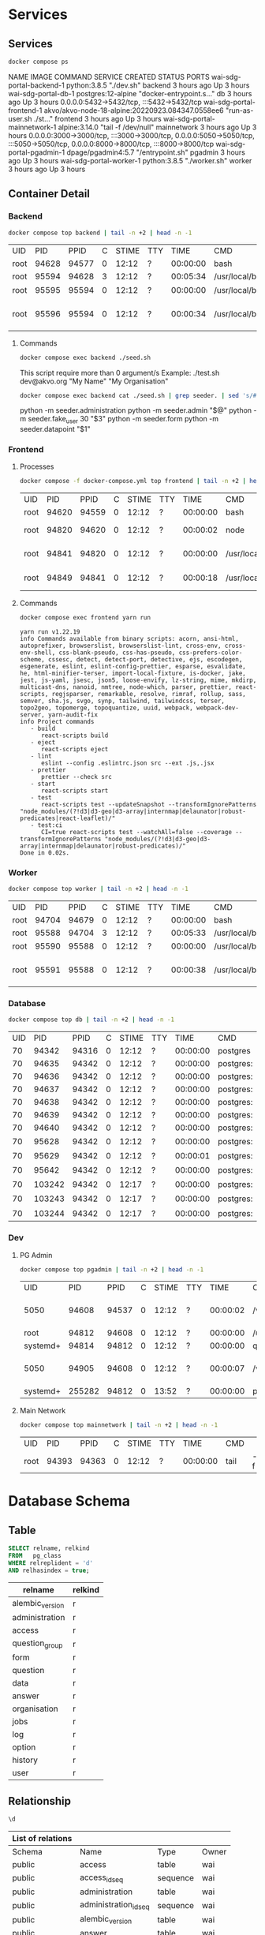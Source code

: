 #+PROPERTY: header-args:bash    :results verbatim
#+PROPERTY: header-args:sql     :cache yes
#+PROPERTY: header-args:sql+    :engine postgresql
#+PROPERTY: header-args:sql+    :dbhost localhost
#+PROPERTY: header-args:sql+    :dbuser wai
#+PROPERTY: header-args:sql+    :dbpassword password
#+PROPERTY: header-args:sql+    :database wai_demo
#+PROPERTY: header-args :exports both
#+PROPERTY: header-args :tangle data-model.sql
#+STARTUP: showall

* Services

** Services

#+NAME: Services
#+begin_src bash :results verbatim raw
docker compose ps
#+end_src

#+RESULTS: Services
NAME                           IMAGE                                              COMMAND                  SERVICE             CREATED             STATUS              PORTS
wai-sdg-portal-backend-1       python:3.8.5                                       "./dev.sh"               backend             3 hours ago         Up 3 hours
wai-sdg-portal-db-1            postgres:12-alpine                                 "docker-entrypoint.s…"   db                  3 hours ago         Up 3 hours          0.0.0.0:5432->5432/tcp, :::5432->5432/tcp
wai-sdg-portal-frontend-1      akvo/akvo-node-18-alpine:20220923.084347.0558ee6   "run-as-user.sh ./st…"   frontend            3 hours ago         Up 3 hours
wai-sdg-portal-mainnetwork-1   alpine:3.14.0                                      "tail -f /dev/null"      mainnetwork         3 hours ago         Up 3 hours          0.0.0.0:3000->3000/tcp, :::3000->3000/tcp, 0.0.0.0:5050->5050/tcp, :::5050->5050/tcp, 0.0.0.0:8000->8000/tcp, :::8000->8000/tcp
wai-sdg-portal-pgadmin-1       dpage/pgadmin4:5.7                                 "/entrypoint.sh"         pgadmin             3 hours ago         Up 3 hours
wai-sdg-portal-worker-1        python:3.8.5                                       "./worker.sh"            worker              3 hours ago         Up 3 hours

** Container Detail

*** Backend

#+NAME: Backend Processes
#+begin_src bash :results table
docker compose top backend | tail -n +2 | head -n -1
#+end_src

#+RESULTS: Backend Processes
| UID  |   PID |  PPID | C | STIME | TTY |     TIME | CMD                   |                        |          |                                  |        |              |                          |                |                        |
| root | 94628 | 94577 | 0 | 12:12 | ?   | 00:00:00 | bash                  | ./dev.sh               |          |                                  |        |              |                          |                |                        |
| root | 95594 | 94628 | 3 | 12:12 | ?   | 00:05:34 | /usr/local/bin/python | /usr/local/bin/uvicorn | main:app | --reload                         | --port | 5000         |                          |                |                        |
| root | 95595 | 95594 | 0 | 12:12 | ?   | 00:00:00 | /usr/local/bin/python | -c                     | from     | multiprocessing.resource_tracker | import | main;main(4) |                          |                |                        |
| root | 95596 | 95594 | 0 | 12:12 | ?   | 00:00:34 | /usr/local/bin/python | -c                     | from     | multiprocessing.spawn            | import | spawn_main;  | spawn_main(tracker_fd=5, | pipe_handle=7) | --multiprocessing-fork |

**** Commands

#+NAME: Backend Commands
#+begin_src bash :results verbatim raw
docker compose exec backend ./seed.sh
#+end_src

#+RESULTS: Backend Commands
This script require more than 0 argument/s
Example: ./test.sh dev@akvo.org "My Name" "My Organisation"


#+NAME: Seeder
#+begin_src bash :results verbatim raw
docker compose exec backend cat ./seed.sh | grep seeder. | sed 's/#\ //g'
#+end_src

#+RESULTS: Seeder
python -m seeder.administration
python -m seeder.admin "$@"
python -m seeder.fake_user 30 "$3"
python -m seeder.form
python -m seeder.datapoint "$1"


*** Frontend

**** Processes

#+NAME: Frontend Processes
#+begin_src bash :results table
docker compose -f docker-compose.yml top frontend | tail -n +2 | head -n -1
#+end_src

#+RESULTS: Frontend Processes
| UID  |   PID |  PPID | C | STIME | TTY |     TIME | CMD                 |                                                  |       |
| root | 94620 | 94559 | 0 | 12:12 | ?   | 00:00:00 | bash                | ./start.sh                                       |       |
| root | 94820 | 94620 | 0 | 12:12 | ?   | 00:00:02 | node                | /opt/yarn-v1.22.19/bin/yarn.js                   | start |
| root | 94841 | 94820 | 0 | 12:12 | ?   | 00:00:00 | /usr/local/bin/node | /app/node_modules/.bin/react-scripts             | start |
| root | 94849 | 94841 | 0 | 12:12 | ?   | 00:00:18 | /usr/local/bin/node | /app/node_modules/react-scripts/scripts/start.js |       |

**** Commands

#+NAME: Frontend Commands
#+begin_src bash :results verbatim
docker compose exec frontend yarn run
#+end_src

#+RESULTS: Frontend Commands
#+begin_example
yarn run v1.22.19
info Commands available from binary scripts: acorn, ansi-html, autoprefixer, browserslist, browserslist-lint, cross-env, cross-env-shell, css-blank-pseudo, css-has-pseudo, css-prefers-color-scheme, cssesc, detect, detect-port, detective, ejs, escodegen, esgenerate, eslint, eslint-config-prettier, esparse, esvalidate, he, html-minifier-terser, import-local-fixture, is-docker, jake, jest, js-yaml, jsesc, json5, loose-envify, lz-string, mime, mkdirp, multicast-dns, nanoid, nmtree, node-which, parser, prettier, react-scripts, regjsparser, remarkable, resolve, rimraf, rollup, sass, semver, sha.js, svgo, synp, tailwind, tailwindcss, terser, topo2geo, topomerge, topoquantize, uuid, webpack, webpack-dev-server, yarn-audit-fix
info Project commands
   - build
      react-scripts build
   - eject
      react-scripts eject
   - lint
      eslint --config .eslintrc.json src --ext .js,.jsx
   - prettier
      prettier --check src
   - start
      react-scripts start
   - test
      react-scripts test --updateSnapshot --transformIgnorePatterns "node_modules/(?!d3|d3-geo|d3-array|internmap|delaunator|robust-predicates|react-leaflet)/"
   - test:ci
      CI=true react-scripts test --watchAll=false --coverage --transformIgnorePatterns "node_modules/(?!d3|d3-geo|d3-array|internmap|delaunator|robust-predicates)/"
Done in 0.02s.
#+end_example

*** Worker

#+NAME: Worker Processes
#+begin_src bash :results table
docker compose top worker | tail -n +2 | head -n -1
#+end_src

#+RESULTS: Worker Processes
| UID  |   PID |  PPID | C | STIME | TTY |     TIME | CMD                   |                        |               |                                  |        |              |                          |                |                        |
| root | 94704 | 94679 | 0 | 12:12 | ?   | 00:00:00 | bash                  | ./worker.sh            |               |                                  |        |              |                          |                |                        |
| root | 95588 | 94704 | 3 | 12:12 | ?   | 00:05:33 | /usr/local/bin/python | /usr/local/bin/uvicorn | worker:worker | --reload                         | --port | 5001         |                          |                |                        |
| root | 95590 | 95588 | 0 | 12:12 | ?   | 00:00:00 | /usr/local/bin/python | -c                     | from          | multiprocessing.resource_tracker | import | main;main(4) |                          |                |                        |
| root | 95591 | 95588 | 0 | 12:12 | ?   | 00:00:38 | /usr/local/bin/python | -c                     | from          | multiprocessing.spawn            | import | spawn_main;  | spawn_main(tracker_fd=5, | pipe_handle=7) | --multiprocessing-fork |


*** Database

#+NAME: Database Processes
#+begin_src bash :results table
docker compose top db | tail -n +2 | head -n -1
#+end_src

#+RESULTS: Database Processes
| UID |    PID |  PPID | C | STIME | TTY |     TIME | CMD       |              |             |                   |      |
|  70 |  94342 | 94316 | 0 | 12:12 | ?   | 00:00:00 | postgres  |              |             |                   |      |
|  70 |  94635 | 94342 | 0 | 12:12 | ?   | 00:00:00 | postgres: | checkpointer |             |                   |      |
|  70 |  94636 | 94342 | 0 | 12:12 | ?   | 00:00:00 | postgres: | background   | writer      |                   |      |
|  70 |  94637 | 94342 | 0 | 12:12 | ?   | 00:00:00 | postgres: | walwriter    |             |                   |      |
|  70 |  94638 | 94342 | 0 | 12:12 | ?   | 00:00:00 | postgres: | autovacuum   | launcher    |                   |      |
|  70 |  94639 | 94342 | 0 | 12:12 | ?   | 00:00:00 | postgres: | stats        | collector   |                   |      |
|  70 |  94640 | 94342 | 0 | 12:12 | ?   | 00:00:00 | postgres: | logical      | replication |          launcher |      |
|  70 |  95628 | 94342 | 0 | 12:12 | ?   | 00:00:00 | postgres: | wai          | wai_demo    | 172.20.0.3(38228) | idle |
|  70 |  95629 | 94342 | 0 | 12:12 | ?   | 00:00:01 | postgres: | wai          | wai_demo    | 172.20.0.3(38234) | idle |
|  70 |  95642 | 94342 | 0 | 12:12 | ?   | 00:00:00 | postgres: | wai          | wai_demo    | 172.20.0.3(38242) | idle |
|  70 | 103242 | 94342 | 0 | 12:17 | ?   | 00:00:00 | postgres: | wai          | wai_demo    | 172.20.0.3(36900) | idle |
|  70 | 103243 | 94342 | 0 | 12:17 | ?   | 00:00:00 | postgres: | wai          | wai_demo    | 172.20.0.3(36916) | idle |
|  70 | 103244 | 94342 | 0 | 12:17 | ?   | 00:00:00 | postgres: | wai          | wai_demo    | 172.20.0.3(36926) | idle |

*** Dev

**** PG Admin

#+NAME: PG Admin Processes
#+begin_src bash :results table
docker compose top pgadmin | tail -n +2 | head -n -1
#+end_src

#+RESULTS: PG Admin Processes
| UID      |    PID |  PPID | C | STIME | TTY |     TIME | CMD                         |                    |           |       |        |           |    |   |           |    |                  |   |    |                    |                 |
| 5050     |  94608 | 94537 | 0 | 12:12 | ?   | 00:00:02 | /venv/bin/python3           | /venv/bin/gunicorn | --timeout | 86400 | --bind | [::]:5050 | -w | 1 | --threads | 25 | --access-logfile | - | -c | gunicorn_config.py | run_pgadmin:app |
| root     |  94812 | 94608 | 0 | 12:12 | ?   | 00:00:00 | /usr/libexec/postfix/master | -w                 |           |       |        |           |    |   |           |    |                  |   |    |                    |                 |
| systemd+ |  94814 | 94812 | 0 | 12:12 | ?   | 00:00:00 | qmgr                        | -l                 | -t        |  unix | -u     |           |    |   |           |    |                  |   |    |                    |                 |
| 5050     |  94905 | 94608 | 0 | 12:12 | ?   | 00:00:07 | /venv/bin/python3           | /venv/bin/gunicorn | --timeout | 86400 | --bind | [::]:5050 | -w | 1 | --threads | 25 | --access-logfile | - | -c | gunicorn_config.py | run_pgadmin:app |
| systemd+ | 255282 | 94812 | 0 | 13:52 | ?   | 00:00:00 | pickup                      | -l                 | -t        |  unix | -u     |           |    |   |           |    |                  |   |    |                    |                 |


**** Main Network

#+NAME: Main Network Processes
#+begin_src bash :results table
docker compose top mainnetwork | tail -n +2 | head -n -1
#+end_src

#+RESULTS: Main Network Processes
| UID  |   PID |  PPID | C | STIME | TTY |     TIME | CMD  |    |           |
| root | 94393 | 94363 | 0 | 12:12 | ?   | 00:00:00 | tail | -f | /dev/null |


* Database Schema

** Table

#+NAME: Tables
#+BEGIN_SRC sql
  SELECT relname, relkind
  FROM   pg_class
  WHERE relreplident = 'd'
  AND relhasindex = true;
#+END_SRC

#+RESULTS: Tables
| relname         | relkind |
|-----------------+---------|
| alembic_version | r       |
| administration  | r       |
| access          | r       |
| question_group  | r       |
| form            | r       |
| question        | r       |
| data            | r       |
| answer          | r       |
| organisation    | r       |
| jobs            | r       |
| log             | r       |
| option          | r       |
| history         | r       |
| user            | r       |

** Relationship

#+NAME: List of Relations
#+BEGIN_SRC sql
 \d
#+END_SRC

#+RESULTS: List of Relations
| List of relations |                       |          |       |
|-------------------+-----------------------+----------+-------|
| Schema            | Name                  | Type     | Owner |
| public            | access                | table    | wai   |
| public            | access_id_seq         | sequence | wai   |
| public            | administration        | table    | wai   |
| public            | administration_id_seq | sequence | wai   |
| public            | alembic_version       | table    | wai   |
| public            | answer                | table    | wai   |
| public            | answer_id_seq         | sequence | wai   |
| public            | answer_search         | view     | wai   |
| public            | data                  | table    | wai   |
| public            | data_id_seq           | sequence | wai   |
| public            | form                  | table    | wai   |
| public            | form_id_seq           | sequence | wai   |
| public            | history               | table    | wai   |
| public            | history_id_seq        | sequence | wai   |
| public            | jobs                  | table    | wai   |
| public            | jobs_id_seq           | sequence | wai   |
| public            | log                   | table    | wai   |
| public            | log_id_seq            | sequence | wai   |
| public            | option                | table    | wai   |
| public            | option_id_seq         | sequence | wai   |
| public            | organisation          | table    | wai   |
| public            | organisation_id_seq   | sequence | wai   |
| public            | question              | table    | wai   |
| public            | question_group        | table    | wai   |
| public            | question_group_id_seq | sequence | wai   |
| public            | question_id_seq       | sequence | wai   |
| public            | score_view            | view     | wai   |
| public            | user                  | table    | wai   |
| public            | user_id_seq           | sequence | wai   |

** Administration

#+name: Administration Table
#+begin_src sql
SELECT ordinal_position as pos, column_name, data_type, udt_name, column_default, is_nullable
FROM   information_schema.columns
WHERE  table_name = 'administration'
ORDER  BY ordinal_position;
#+end_src

#+RESULTS: Administration Table
| pos | column_name | data_type         | udt_name | column_default                             | is_nullable |
|-----+-------------+-------------------+----------+--------------------------------------------+-------------|
|   1 | id          | integer           | int4     | nextval('administration_id_seq'::regclass) | NO          |
|   2 | parent      | integer           | int4     |                                            | YES         |
|   3 | name        | character varying | varchar  |                                            | YES         |

** User

#+name: User Table
#+begin_src sql
SELECT ordinal_position as pos, column_name, data_type, udt_name, column_default, is_nullable
FROM   information_schema.columns
WHERE  table_name = 'user'
ORDER  BY ordinal_position;
#+end_src

#+RESULTS: User Table
| pos | column_name          | data_type                   | udt_name  | column_default                   | is_nullable |
|-----+----------------------+-----------------------------+-----------+----------------------------------+-------------|
|   1 | id                   | integer                     | int4      | nextval('user_id_seq'::regclass) | NO          |
|   2 | email                | character varying           | varchar   |                                  | YES         |
|   3 | active               | boolean                     | bool      |                                  | YES         |
|   4 | role                 | USER-DEFINED                | userrole  |                                  | YES         |
|   5 | created              | timestamp without time zone | timestamp |                                  | YES         |
|   6 | organisation         | integer                     | int4      |                                  | YES         |
|   7 | name                 | character varying           | varchar   |                                  | YES         |
|   8 | __ts_vector__        | tsvector                    | tsvector  |                                  | YES         |
|   9 | manage_form_passcode | boolean                     | bool      | false                            | NO          |

** User Access

#+name: Access Table
#+begin_src sql
SELECT ordinal_position as pos, column_name, data_type, udt_name, column_default, is_nullable
FROM   information_schema.columns
WHERE  table_name = 'access'
ORDER  BY ordinal_position;
#+end_src

#+RESULTS: Access Table
| pos | column_name    | data_type | udt_name | column_default                     | is_nullable |
|-----+----------------+-----------+----------+------------------------------------+-------------|
|   1 | id             | integer   | int4     | nextval('access_id_seq'::regclass) | NO          |
|   2 | user           | integer   | int4     |                                    | YES         |
|   3 | administration | integer   | int4     |                                    | YES         |

** Organisation

#+name: Organisation Table
#+begin_src sql
SELECT ordinal_position as pos, column_name, data_type, udt_name, column_default, is_nullable
FROM   information_schema.columns
WHERE  table_name = 'organisation'
ORDER  BY ordinal_position;
#+end_src

#+RESULTS: Organisation Table
| pos | column_name | data_type                   | udt_name          | column_default                           | is_nullable |
|-----+-------------+-----------------------------+-------------------+------------------------------------------+-------------|
|   1 | id          | integer                     | int4              | nextval('organisation_id_seq'::regclass) | NO          |
|   2 | name        | character varying           | varchar           |                                          | YES         |
|   3 | type        | USER-DEFINED                | organisation_type |                                          | YES         |
|   4 | created     | timestamp without time zone | timestamp         |                                          | YES         |

** Form

#+name: Forms
#+begin_src sql
SELECT ordinal_position as pos, column_name, data_type, udt_name, column_default, is_nullable
FROM   information_schema.columns
WHERE  table_name = 'form'
ORDER  BY ordinal_position;
#+end_src

#+RESULTS: Forms
| pos | column_name      | data_type         | udt_name | column_default                   | is_nullable |
|-----+------------------+-------------------+----------+----------------------------------+-------------|
|   1 | id               | integer           | int4     | nextval('form_id_seq'::regclass) | NO          |
|   2 | name             | character varying | varchar  |                                  | YES         |
|   3 | description      | text              | text     |                                  | YES         |
|   4 | default_language | character varying | varchar  |                                  | YES         |
|   5 | languages        | ARRAY             | _varchar |                                  | YES         |
|   6 | translations     | ARRAY             | _jsonb   |                                  | YES         |
|   7 | version          | double precision  | float8   |                                  | YES         |

** Question Group

#+name: Question Group
#+begin_src sql
SELECT ordinal_position as pos, column_name, data_type, udt_name, column_default, is_nullable
FROM   information_schema.columns
WHERE  table_name = 'question_group'
ORDER  BY ordinal_position;
#+end_src

#+RESULTS: Question Group
| pos | column_name  | data_type         | udt_name | column_default                             | is_nullable |
|-----+--------------+-------------------+----------+--------------------------------------------+-------------|
|   1 | id           | integer           | int4     | nextval('question_group_id_seq'::regclass) | NO          |
|   2 | order        | integer           | int4     |                                            | YES         |
|   3 | name         | character varying | varchar  |                                            | YES         |
|   4 | form         | integer           | int4     |                                            | YES         |
|   5 | description  | text              | text     |                                            | YES         |
|   6 | repeatable   | boolean           | bool     | false                                      | YES         |
|   7 | repeat_text  | character varying | varchar  |                                            | YES         |
|   8 | translations | ARRAY             | _jsonb   |                                            | YES         |

** Question

#+name: Question
#+begin_src sql
SELECT ordinal_position as pos, column_name, data_type, udt_name, column_default, is_nullable
FROM   information_schema.columns
WHERE  table_name = 'question'
ORDER  BY ordinal_position;
#+end_src

#+RESULTS: Question
| pos | column_name    | data_type         | udt_name     | column_default                       | is_nullable |
|-----+----------------+-------------------+--------------+--------------------------------------+-------------|
|   1 | id             | integer           | int4         | nextval('question_id_seq'::regclass) | NO          |
|   2 | order          | integer           | int4         |                                      | YES         |
|   3 | name           | character varying | varchar      |                                      | YES         |
|   4 | form           | integer           | int4         |                                      | YES         |
|   5 | meta           | boolean           | bool         |                                      | NO          |
|   6 | type           | USER-DEFINED      | questiontype |                                      | YES         |
|   7 | question_group | integer           | int4         |                                      | YES         |
|   8 | required       | boolean           | bool         | true                                 | NO          |
|   9 | rule           | jsonb             | jsonb        |                                      | YES         |
|  10 | dependency     | ARRAY             | _jsonb       |                                      | YES         |
|  11 | tooltip        | jsonb             | jsonb        |                                      | YES         |
|  12 | translations   | ARRAY             | _jsonb       |                                      | YES         |
|  13 | api            | jsonb             | jsonb        |                                      | YES         |
|  14 | addons         | jsonb             | jsonb        |                                      | YES         |

** Option

#+name: Option
#+begin_src sql
SELECT ordinal_position as pos, column_name, data_type, udt_name, column_default, is_nullable
FROM   information_schema.columns
WHERE  table_name = 'option'
ORDER  BY ordinal_position;
#+end_src

#+RESULTS: Option
| pos | column_name  | data_type         | udt_name | column_default                     | is_nullable |
|-----+--------------+-------------------+----------+------------------------------------+-------------|
|   1 | id           | integer           | int4     | nextval('option_id_seq'::regclass) | NO          |
|   2 | order        | integer           | int4     |                                    | YES         |
|   3 | name         | character varying | varchar  |                                    | YES         |
|   4 | question     | integer           | int4     |                                    | YES         |
|   5 | color        | character varying | varchar  |                                    | YES         |
|   6 | score        | integer           | int4     |                                    | YES         |
|   7 | code         | character varying | varchar  |                                    | YES         |
|   8 | translations | ARRAY             | _jsonb   |                                    | YES         |

** Data

#+name: Data
#+begin_src sql
SELECT ordinal_position as pos, column_name, data_type, udt_name, column_default, is_nullable
FROM   information_schema.columns
WHERE  table_name = 'data'
ORDER  BY ordinal_position;
#+end_src

#+RESULTS: Data
| pos | column_name    | data_type                   | udt_name  | column_default                   | is_nullable |
|-----+----------------+-----------------------------+-----------+----------------------------------+-------------|
|   1 | id             | integer                     | int4      | nextval('data_id_seq'::regclass) | NO          |
|   2 | name           | character varying           | varchar   |                                  | YES         |
|   3 | form           | integer                     | int4      |                                  | YES         |
|   4 | administration | integer                     | int4      |                                  | YES         |
|   5 | geo            | ARRAY                       | _float8   |                                  | YES         |
|   6 | created_by     | integer                     | int4      |                                  | YES         |
|   7 | updated_by     | integer                     | int4      |                                  | YES         |
|   8 | created        | timestamp without time zone | timestamp | CURRENT_TIMESTAMP                | YES         |
|   9 | updated        | timestamp without time zone | timestamp |                                  | YES         |

** Answer

#+name: Answer
#+begin_src sql
SELECT ordinal_position as pos, column_name, data_type, udt_name, column_default, is_nullable
FROM   information_schema.columns
WHERE  table_name = 'answer'
ORDER  BY ordinal_position;
#+end_src

#+RESULTS: Answer
| pos | column_name | data_type                   | udt_name  | column_default                     | is_nullable |
|-----+-------------+-----------------------------+-----------+------------------------------------+-------------|
|   1 | id          | integer                     | int4      | nextval('answer_id_seq'::regclass) | NO          |
|   2 | question    | integer                     | int4      |                                    | YES         |
|   3 | data        | integer                     | int4      |                                    | YES         |
|   4 | value       | double precision            | float8    |                                    | YES         |
|   5 | text        | text                        | text      |                                    | YES         |
|   6 | options     | ARRAY                       | _varchar  |                                    | YES         |
|   7 | created_by  | integer                     | int4      |                                    | YES         |
|   8 | updated_by  | integer                     | int4      |                                    | YES         |
|   9 | created     | timestamp without time zone | timestamp | CURRENT_TIMESTAMP                  | YES         |
|  10 | updated     | timestamp without time zone | timestamp |                                    | YES         |

** History

#+name: History
#+begin_src sql
SELECT ordinal_position as pos, column_name, data_type, udt_name, column_default, is_nullable
FROM   information_schema.columns
WHERE  table_name = 'history'
ORDER  BY ordinal_position;
#+end_src

#+RESULTS: History
| pos | column_name | data_type                   | udt_name  | column_default                      | is_nullable |
|-----+-------------+-----------------------------+-----------+-------------------------------------+-------------|
|   1 | id          | integer                     | int4      | nextval('history_id_seq'::regclass) | NO          |
|   2 | question    | integer                     | int4      |                                     | YES         |
|   3 | data        | integer                     | int4      |                                     | YES         |
|   4 | value       | double precision            | float8    |                                     | YES         |
|   5 | text        | text                        | text      |                                     | YES         |
|   6 | options     | ARRAY                       | _varchar  |                                     | YES         |
|   7 | created_by  | integer                     | int4      |                                     | YES         |
|   8 | updated_by  | integer                     | int4      |                                     | YES         |
|   9 | created     | timestamp without time zone | timestamp | CURRENT_TIMESTAMP                   | YES         |
|  10 | updated     | timestamp without time zone | timestamp |                                     | YES         |

** Jobs

#+name: Jobs
#+begin_src sql
SELECT ordinal_position as pos, column_name, data_type, udt_name, column_default, is_nullable
FROM   information_schema.columns
WHERE  table_name = 'jobs'
ORDER  BY ordinal_position;
#+end_src

#+RESULTS: Jobs
| pos | column_name | data_type                   | udt_name  | column_default                   | is_nullable |
|-----+-------------+-----------------------------+-----------+----------------------------------+-------------|
|   1 | id          | integer                     | int4      | nextval('jobs_id_seq'::regclass) | NO          |
|   2 | type        | USER-DEFINED                | jobtype   |                                  | YES         |
|   3 | status      | USER-DEFINED                | jobstatus | 'pending'::jobstatus             | YES         |
|   4 | payload     | text                        | text      |                                  | NO          |
|   5 | info        | jsonb                       | jsonb     |                                  | YES         |
|   6 | attempt     | integer                     | int4      | 0                                | YES         |
|   7 | created_by  | integer                     | int4      |                                  | NO          |
|   8 | created     | timestamp without time zone | timestamp | CURRENT_TIMESTAMP                | YES         |
|   9 | available   | timestamp without time zone | timestamp |                                  | YES         |

** Log

#+name: Log
#+begin_src sql
SELECT ordinal_position as pos, column_name, data_type, udt_name, column_default, is_nullable
FROM   information_schema.columns
WHERE  table_name = 'log'
ORDER  BY ordinal_position;
#+end_src

#+RESULTS: Log
| pos | column_name | data_type                   | udt_name  | column_default                  | is_nullable |
|-----+-------------+-----------------------------+-----------+---------------------------------+-------------|
|   1 | id          | integer                     | int4      | nextval('log_id_seq'::regclass) | NO          |
|   2 | user        | integer                     | int4      |                                 | YES         |
|   3 | message     | text                        | text      |                                 | YES         |
|   4 | at          | timestamp without time zone | timestamp | CURRENT_TIMESTAMP               | YES         |
|   5 | jobs        | integer                     | int4      |                                 | YES         |
